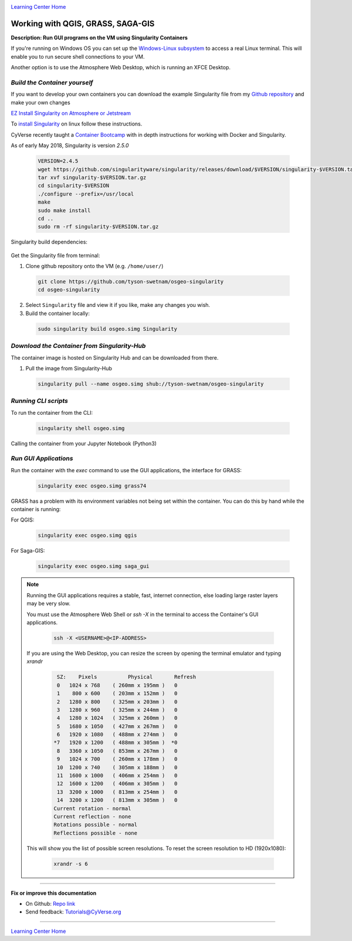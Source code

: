 |CyVerse logo|_

|Home_Icon|_
`Learning Center Home <http://learning.cyverse.org/>`_


Working with QGIS, GRASS, SAGA-GIS
----------------------------------

**Description: Run GUI programs on the VM using Singularity Containers**

If you're running on Windows OS you can set up the `Windows-Linux subsystem <https://docs.microsoft.com/en-us/windows/wsl/install-win10>`_ to access a real Linux terminal. This will enable you to run secure shell connections to your VM.

Another option is to use the Atmosphere Web Desktop, which is running an XFCE Desktop.

..
	#### Comment: short text description goes here ####

*Build the Container yourself*
~~~~~~~~~~~~~~~~~~~~~~~~~~~~~~

If you want to develop your own containers you can download the example Singularity file from my `Github repository <https://github.com/tyson-swetnam/osgeo-singularity>`_ and make your own changes

.. 	#### Comment: Step title should be descriptive (i.e. Cleaning Read data) ###

`EZ Install Singularity on Atmosphere or Jetstream <https://cyverse-ez-quickstart.readthedocs-hosted.com/en/latest/>`_

To `install Singularity <https://singularity.lbl.gov/install-linux>`_ on linux follow these instructions.

CyVerse recently taught a `Container Bootcamp <https://cyverse-container-camp-workshop-2018.readthedocs-hosted.com/en/latest/index.html>`_ with in depth instructions for working with Docker and Singularity.

As of early May 2018, Singularity is version `2.5.0` 

  .. code-block :: bash
  
    VERSION=2.4.5
    wget https://github.com/singularityware/singularity/releases/download/$VERSION/singularity-$VERSION.tar.gz
    tar xvf singularity-$VERSION.tar.gz
    cd singularity-$VERSION
    ./configure --prefix=/usr/local
    make
    sudo make install
    cd ..
    sudo rm -rf singularity-$VERSION.tar.gz

Singularity build dependencies:

	.. code-block :: bash
		sudo apt-get install debootstrap

Get the Singularity file from terminal:

1. Clone github repository onto the VM (e.g. ``/home/user/``)

  .. code-block :: bash
    
    git clone https://github.com/tyson-swetnam/osgeo-singularity
    cd osgeo-singularity

2. Select ``Singularity`` file and view it if you like, make any changes you wish.

3. Build the container locally:

  .. code-block :: bash
  
      sudo singularity build osgeo.simg Singularity

*Download the Container from Singularity-Hub*
~~~~~~~~~~~~~~~~~~~~~~~~~~~~~~~~~~~~~~~~~~~~~~

The container image is hosted on Singularity Hub and can be downloaded from there.

1. Pull the image from Singularity-Hub

  .. code-block :: bash
  
    singularity pull --name osgeo.simg shub://tyson-swetnam/osgeo-singularity

*Running CLI scripts*
~~~~~~~~~~~~~~~~~~~~~

To run the container from the CLI:

  .. code-block :: bash
  
      singularity shell osgeo.simg

Calling the container from your Jupyter Notebook (Python3)

  .. code-block :: bash


*Run GUI Applications*
~~~~~~~~~~~~~~~~~~~~~~

Run the container with the `exec` command to use the GUI applications, the interface for GRASS:

  .. code-block :: bash
  
    singularity exec osgeo.simg grass74

GRASS has a problem with its environment variables not being set within the container. You can do  this by hand while the container is running:


For QGIS:

  .. code-block :: bash

    singularity exec osgeo.simg qgis


For Saga-GIS:

  .. code-block :: bash
    
    singularity exec osgeo.simg saga_gui

.. Note:: 

  Running the GUI applications requires a stable, fast, internet connection, else loading large raster layers may be very slow.
  
  You must use the Atmosphere Web Shell or `ssh -X` in the terminal to access the Container's GUI applications.
  
  	.. code-block :: bash
	
		ssh -X <USERNAME>@<IP-ADDRESS>
  
  If you are using the Web Desktop, you can resize the screen by opening the terminal emulator and typing `xrandr`
  	
	.. code-block :: bash
		
		 SZ:    Pixels          Physical       Refresh
		 0   1024 x 768    ( 260mm x 195mm )   0   
		 1    800 x 600    ( 203mm x 152mm )   0   
		 2   1280 x 800    ( 325mm x 203mm )   0   
		 3   1280 x 960    ( 325mm x 244mm )   0   
		 4   1280 x 1024   ( 325mm x 260mm )   0   
		 5   1680 x 1050   ( 427mm x 267mm )   0   
		 6   1920 x 1080   ( 488mm x 274mm )   0   
		*7   1920 x 1200   ( 488mm x 305mm )  *0   
		 8   3360 x 1050   ( 853mm x 267mm )   0   
		 9   1024 x 700    ( 260mm x 178mm )   0   
		 10  1200 x 740    ( 305mm x 188mm )   0   
		 11  1600 x 1000   ( 406mm x 254mm )   0   
		 12  1600 x 1200   ( 406mm x 305mm )   0   
		 13  3200 x 1000   ( 813mm x 254mm )   0   
		 14  3200 x 1200   ( 813mm x 305mm )   0   
		Current rotation - normal
		Current reflection - none
		Rotations possible - normal 
		Reflections possible - none
  
  This will show you the list of possible screen resolutions. To reset the screen resolution to HD (1920x1080):
  
  	.. code-block :: bash
		
		xrandr -s 6
 
----

**Fix or improve this documentation**

- On Github: `Repo link <https://github.com/CyVerse-learning-materials/neon_data_science>`_
- Send feedback: `Tutorials@CyVerse.org <Tutorials@CyVerse.org>`_

----

|Home_Icon|_
`Learning Center Home <http://learning.cyverse.org/>`_

.. |CyVerse logo| image:: ./img/cyverse_rgb.png
    :width: 500
    :height: 100
.. _CyVerse logo: http://learning.cyverse.org/
.. |Home_Icon| image:: ./img/homeicon.png
    :width: 25
    :height: 25
.. _Home_Icon: http://learning.cyverse.org/
